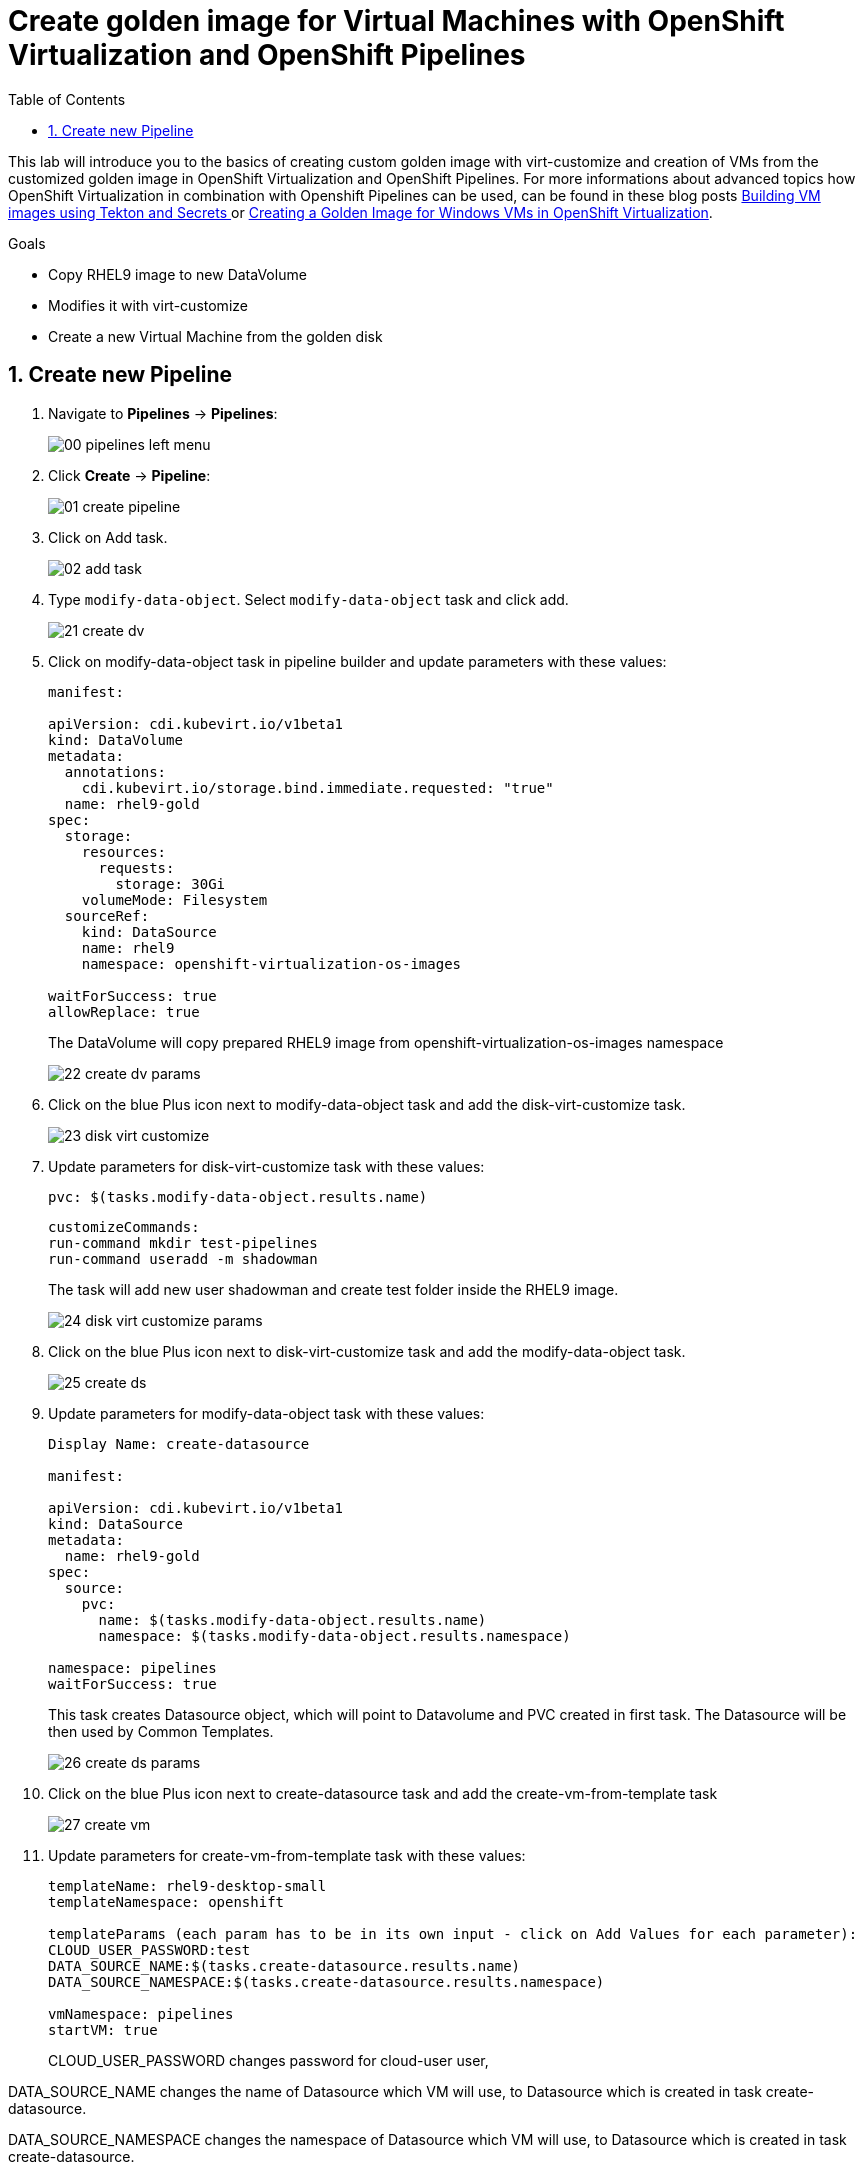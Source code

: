 :scrollbar:
:toc2:
:numbered:

= Create golden image for Virtual Machines with OpenShift Virtualization and OpenShift Pipelines

:numbered:

This lab will introduce you to the basics of creating custom golden image with virt-customize and creation of VMs from the customized golden image in OpenShift Virtualization and OpenShift Pipelines. For more informations about advanced topics how OpenShift Virtualization in combination with Openshift Pipelines can be used, can be found in these blog posts https://www.redhat.com/en/blog/building-vm-images-using-tekton-and-secrets[Building VM images using Tekton and Secrets
] or https://www.redhat.com/en/blog/creating-a-golden-image-for-windows-vms-in-openshift-virtualization[Creating a Golden Image for Windows VMs in OpenShift Virtualization].

.Goals
* Copy RHEL9 image to new DataVolume
* Modifies it with virt-customize
* Create a new Virtual Machine from the golden disk

== Create new Pipeline
. Navigate to *Pipelines* -> *Pipelines*:
+
image::images/virtualization_pipelines/00_pipelines_left_menu.png[]

. Click *Create* -> *Pipeline*:
+
image::images/virtualization_pipelines/01_create_pipeline.png[]

. Click on Add task.
+
image::images/virtualization_pipelines/02_add_task.png[]

. Type `modify-data-object`. Select `modify-data-object` task and click add.
+
image::images/virtualization_pipelines/21_create_dv.png[]

. Click on modify-data-object task in pipeline builder and update parameters with these values:
+
----
manifest:

apiVersion: cdi.kubevirt.io/v1beta1
kind: DataVolume
metadata:
  annotations:
    cdi.kubevirt.io/storage.bind.immediate.requested: "true"
  name: rhel9-gold
spec:
  storage:
    resources:
      requests:
        storage: 30Gi
    volumeMode: Filesystem
  sourceRef:
    kind: DataSource
    name: rhel9
    namespace: openshift-virtualization-os-images

waitForSuccess: true
allowReplace: true
----
+
The DataVolume will copy prepared RHEL9 image from openshift-virtualization-os-images namespace
+
image::images/virtualization_pipelines/22_create_dv_params.png[]

. Click on the blue Plus icon next to modify-data-object task and add the disk-virt-customize task.
+
image::images/virtualization_pipelines/23_disk_virt_customize.png[]

. Update parameters for disk-virt-customize task with these values:
+
----
pvc: $(tasks.modify-data-object.results.name)
----
+
----
customizeCommands:
run-command mkdir test-pipelines
run-command useradd -m shadowman
----
+
The task will add new user shadowman and create test folder inside the RHEL9 image.
+
image::images/virtualization_pipelines/24_disk_virt_customize_params.png[]

. Click on the blue Plus icon next to disk-virt-customize task and add the modify-data-object task.
+
image::images/virtualization_pipelines/25_create_ds.png[]

. Update parameters for modify-data-object task with these values:
+

----
Display Name: create-datasource

manifest:

apiVersion: cdi.kubevirt.io/v1beta1
kind: DataSource
metadata:
  name: rhel9-gold
spec:
  source:
    pvc:
      name: $(tasks.modify-data-object.results.name)
      namespace: $(tasks.modify-data-object.results.namespace)

namespace: pipelines
waitForSuccess: true
----
+
This task creates Datasource object, which will point to Datavolume and PVC created in first task. The Datasource will be then used by Common Templates.
+
image::images/virtualization_pipelines/26_create_ds_params.png[]

. Click on the blue Plus icon next to create-datasource task and add the create-vm-from-template task
+
image::images/virtualization_pipelines/27_create_vm.png[]

. Update parameters for create-vm-from-template task with these values:
+
----
templateName: rhel9-desktop-small
templateNamespace: openshift

templateParams (each param has to be in its own input - click on Add Values for each parameter): 
CLOUD_USER_PASSWORD:test
DATA_SOURCE_NAME:$(tasks.create-datasource.results.name)
DATA_SOURCE_NAMESPACE:$(tasks.create-datasource.results.namespace)

vmNamespace: pipelines
startVM: true
----
+
CLOUD_USER_PASSWORD changes password for cloud-user user, 

DATA_SOURCE_NAME changes the name of Datasource which VM will use, to Datasource which is created in task create-datasource. 

DATA_SOURCE_NAMESPACE changes the namespace of Datasource which VM will use, to Datasource which is created in task create-datasource.
+
image::images/virtualization_pipelines/28_create_vm_params.png[]

. Click on *Create*
+
image::images/virtualization_pipelines/29_create_pipeline.png[]

. Click on *Actions* -> *Start*. The PipelineRun can take about 10 minutes to finish.
+
image::images/virtualization_pipelines/30_start_pipeline.png[]

. Wait until PipelineRun finishes:
+
image::images/virtualization_pipelines/31_pipeline_finished.png[]

. Navigate to *Virtualization* -> *VirtualMachines*:
+
image::images/virtualization_pipelines/32_virtual_machines_list.png[]

. Open the rhel-* VM and click on Console:
+
image::images/virtualization_pipelines/33_vm_console.png[]

. Log in with
+
----
username: cloud-user
Password: test
----
+
and check that all commands from disk-virt-customize were executed with these commands:
+
----
cat /etc/passwd | grep shadowman
ls -l / | grep test-pipelines
----
+
image::images/virtualization_pipelines/33_vm_results.png[]

. The rhel9-gold DataSource is now available to be used by other Virtual Machines.
